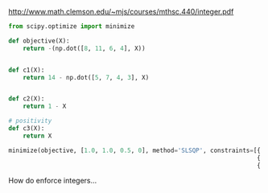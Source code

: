 
http://www.math.clemson.edu/~mjs/courses/mthsc.440/integer.pdf


#+BEGIN_SRC jupyter-python
from scipy.optimize import minimize

def objective(X):
    return -(np.dot([8, 11, 6, 4], X))


def c1(X):
    return 14 - np.dot([5, 7, 4, 3], X)


def c2(X):
    return 1 - X

# positivity
def c3(X):
    return X

minimize(objective, [1.0, 1.0, 0.5, 0], method='SLSQP', constraints=[{'type': 'ineq', 'fun': c1},
                                                                     {'type': 'ineq', 'fun': c2},
                                                                     {'type': 'ineq', 'fun': c3}])
#+END_SRC

#+RESULTS:
:      fun: -22.0
:      jac: array([ -8., -11.,  -6.,  -4.])
:  message: 'Optimization terminated successfully'
:     nfev: 5
:      nit: 1
:     njev: 1
:   status: 0
:  success: True
:        x: array([1. , 1. , 0.5, 0. ])

How do enforce integers...
